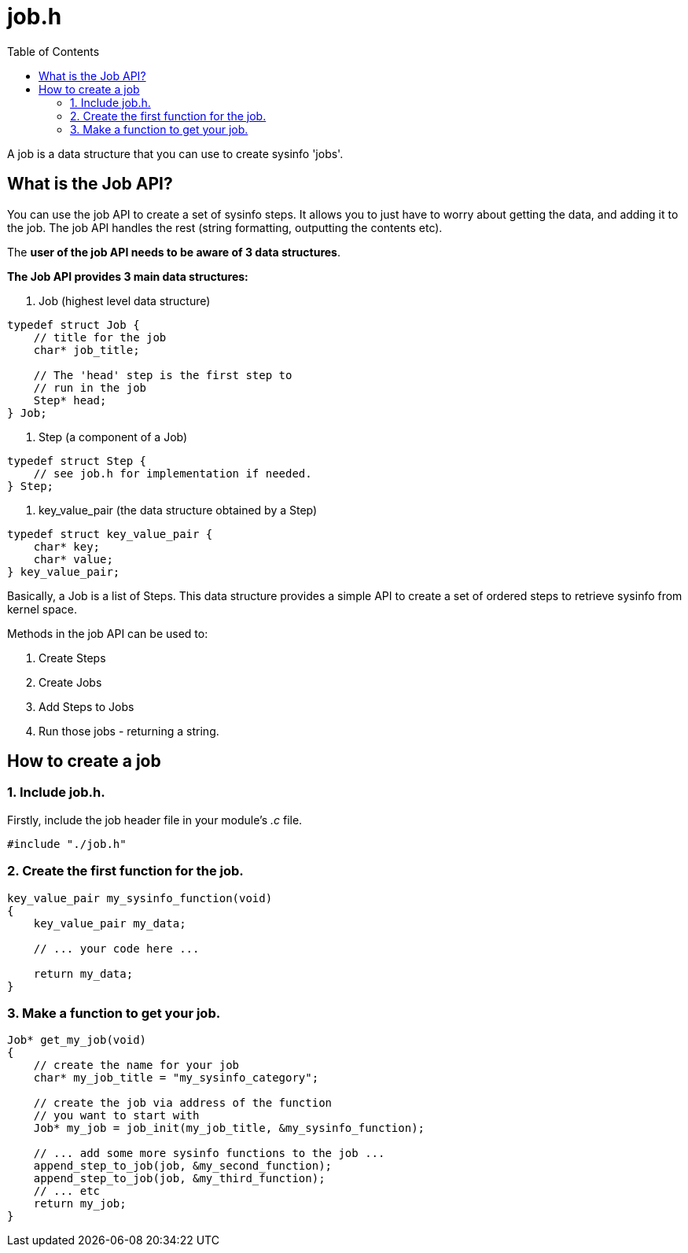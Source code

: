 = job.h
:toc:

A job is a data structure that you can use to create sysinfo 'jobs'.

== What is the Job API?

You can use the job API to create a set of sysinfo steps. It allows you to just have to worry about getting the data, and adding it to the job. The job API handles the rest (string formatting, outputting the contents etc).

The *user of the job API needs to be aware of 3 data structures*.

*The Job API provides 3 main data structures:*

1. Job (highest level data structure)

[source, c]
----
typedef struct Job {
    // title for the job
    char* job_title;

    // The 'head' step is the first step to
    // run in the job
    Step* head;
} Job;
----

2. Step (a component of a Job)

[source, c]
----
typedef struct Step {
    // see job.h for implementation if needed.
} Step;
----

3. key_value_pair (the data structure obtained by a Step)

[source, c]
----
typedef struct key_value_pair {
    char* key;
    char* value;
} key_value_pair;
----


Basically, a Job is a list of Steps. This data structure provides a simple API to create a set of ordered steps to retrieve sysinfo from kernel space.

Methods in the job API can be used to:

1. Create Steps
2. Create Jobs
3. Add Steps to Jobs
4. Run those jobs - returning a string.

== How to create a job

=== 1. Include job.h.

Firstly, include the job header file in your module's _.c_ file.

[source, c]
----
#include "./job.h"
----

=== 2. Create the first function for the job.

[source, c]
----
key_value_pair my_sysinfo_function(void)
{
    key_value_pair my_data;

    // ... your code here ...

    return my_data;
}
----

=== 3. Make a function to get your job.

[source, c]
----
Job* get_my_job(void)
{
    // create the name for your job
    char* my_job_title = "my_sysinfo_category";

    // create the job via address of the function
    // you want to start with
    Job* my_job = job_init(my_job_title, &my_sysinfo_function);

    // ... add some more sysinfo functions to the job ...
    append_step_to_job(job, &my_second_function);
    append_step_to_job(job, &my_third_function);
    // ... etc
    return my_job;
}
----
